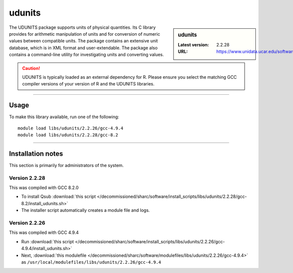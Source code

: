 .. _sharc_udunits:

udunits
=======

.. sidebar:: udunits

   :Latest version: 2.2.28
   :URL: https://www.unidata.ucar.edu/software/udunits

The UDUNITS package supports units of physical quantities. 
Its C library provides for arithmetic manipulation of units and for conversion 
of numeric values between compatible units. The package contains an extensive unit database, 
which is in XML format and user-extendable. The package also contains a command-line utility 
for investigating units and converting values.

.. caution::

        UDUNITS is typically loaded as an external dependency for R. Please ensure you select the matching 
        GCC compiler versions of your version of R and the UDUNITS libraries.

--------

Usage
-----

To make this library available, run one of the following: ::

        module load libs/udunits/2.2.26/gcc-4.9.4
        module load libs/udunits/2.2.28/gcc-8.2

--------

Installation notes
------------------
This section is primarily for administrators of the system. 

Version 2.2.28
^^^^^^^^^^^^^^

This was compiled with GCC 8.2.0

* To install Qsub :download:`this script </decommissioned/sharc/software/install_scripts/libs/udunits/2.2.28/gcc-8.2/install_udunits.sh>`
* The installer script automatically creates a module file and logs.


Version 2.2.26
^^^^^^^^^^^^^^

This was compiled with GCC 4.9.4

* Run :download:`this script </decommissioned/sharc/software/install_scripts/libs/udunits/2.2.26/gcc-4.9.4/install_udunits.sh>`
* Next, :download:`this modulefile </decommissioned/sharc/software/modulefiles/libs/udunits/2.2.26/gcc-4.9.4>` as ``/usr/local/modulefiles/libs/udunits/2.2.26/gcc-4.9.4`` 
